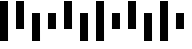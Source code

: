 SplineFontDB: 3.2
FontName: Daffydillo
FullName: Daffydillo
FamilyName: Daffydillo
Weight: Regular
Copyright: Copyright (c) 2023, Michael
UComments: "2023-5-15: Created with FontForge (http://fontforge.org)"
Version: 001.000
ItalicAngle: 0
UnderlinePosition: -100
UnderlineWidth: 50
Ascent: 800
Descent: 200
InvalidEm: 0
LayerCount: 2
Layer: 0 0 "Back" 1
Layer: 1 0 "Fore" 0
XUID: [1021 168 899308049 15029626]
StyleMap: 0x0040
FSType: 0
OS2Version: 0
OS2_WeightWidthSlopeOnly: 0
OS2_UseTypoMetrics: 1
CreationTime: 1684149318
ModificationTime: 1684159468
PfmFamily: 33
TTFWeight: 400
TTFWidth: 5
LineGap: 90
VLineGap: 0
OS2TypoAscent: 0
OS2TypoAOffset: 1
OS2TypoDescent: 0
OS2TypoDOffset: 1
OS2TypoLinegap: 0
OS2WinAscent: 0
OS2WinAOffset: 1
OS2WinDescent: 0
OS2WinDOffset: 1
HheadAscent: 0
HheadAOffset: 1
HheadDescent: 0
HheadDOffset: 1
OS2FamilyClass: 3087
OS2Vendor: 'AvGd'
MarkAttachClasses: 1
DEI: 91125
LangName: 1033
Encoding: ISO8859-1
Compacted: 1
UnicodeInterp: none
NameList: AGL For New Fonts
DisplaySize: -72
AntiAlias: 1
FitToEm: 0
WinInfo: 0 14 7
BeginPrivate: 0
EndPrivate
BeginChars: 256 13

StartChar: D
Encoding: 68 68 0
Width: 404
VWidth: 0
Flags: W
VStem: 0 201<-200 500>
LayerCount: 2
Fore
SplineSet
0 500 m 1
 200 500 l 5
 201 -200 l 1
 0 -200 l 1
 0 500 l 1
EndSplineSet
Validated: 1
EndChar

StartChar: A
Encoding: 65 65 1
Width: 404
VWidth: 0
Flags: W
HStem: 780 20G<0 200.029>
VStem: 0 201<100 800>
LayerCount: 2
Fore
SplineSet
0 800 m 1
 200 800 l 1
 201 100 l 1
 0 100 l 1
 0 800 l 1
EndSplineSet
Validated: 1
EndChar

StartChar: F
Encoding: 70 70 2
Width: 404
VWidth: 0
Flags: W
HStem: 780 20G<0 200.02>
VStem: 0 201<-200 800>
LayerCount: 2
Fore
SplineSet
0 800 m 5
 200 800 l 5
 201 -200 l 1
 0 -200 l 1
 0 800 l 5
EndSplineSet
Validated: 1
EndChar

StartChar: T
Encoding: 84 84 3
Width: 404
VWidth: 0
Flags: W
VStem: -1 201<100 500>
LayerCount: 2
Fore
SplineSet
0 500 m 1
 200 500 l 1
 200 100 l 1
 -1 100 l 1
 0 500 l 1
EndSplineSet
Validated: 1
EndChar

StartChar: a
Encoding: 97 97 4
Width: 404
VWidth: 0
Flags: W
HStem: 780 20G<0 200.029>
VStem: 0 201<100 800>
LayerCount: 2
Fore
SplineSet
0 800 m 1
 200 800 l 1
 201 100 l 1
 0 100 l 1
 0 800 l 1
EndSplineSet
Validated: 1
EndChar

StartChar: d
Encoding: 100 100 5
Width: 404
VWidth: 0
Flags: W
VStem: 0 201<-200 500>
LayerCount: 2
Fore
SplineSet
0 500 m 1
 200 500 l 5
 201 -200 l 1
 0 -200 l 1
 0 500 l 1
EndSplineSet
Validated: 1
EndChar

StartChar: f
Encoding: 102 102 6
Width: 404
VWidth: 0
Flags: W
HStem: 780 20G<0 200.02>
VStem: 0 201<-200 800>
LayerCount: 2
Fore
SplineSet
0 800 m 5
 200 800 l 5
 201 -200 l 1
 0 -200 l 1
 0 800 l 5
EndSplineSet
Validated: 1
EndChar

StartChar: t
Encoding: 116 116 7
Width: 404
VWidth: 0
Flags: W
VStem: -1 201<100 500>
LayerCount: 2
Fore
SplineSet
0 500 m 1
 200 500 l 1
 200 100 l 1
 -1 100 l 1
 0 500 l 1
EndSplineSet
Validated: 1
EndChar

StartChar: space
Encoding: 32 32 8
Width: 404
VWidth: 0
Flags: WO
LayerCount: 2
Fore
Validated: 1
EndChar

StartChar: zero
Encoding: 48 48 9
Width: 404
VWidth: 0
Flags: W
HStem: 780 20G<0 200.02>
VStem: 0 201<-200 800>
LayerCount: 2
Fore
SplineSet
0 800 m 5
 200 800 l 5
 201 -200 l 1
 0 -200 l 1
 0 800 l 5
EndSplineSet
Validated: 1
EndChar

StartChar: one
Encoding: 49 49 10
Width: 404
VWidth: 0
Flags: W
HStem: 780 20G<0 200.029>
VStem: 0 201<100 800>
LayerCount: 2
Fore
SplineSet
0 800 m 1
 200 800 l 1
 201 100 l 1
 0 100 l 1
 0 800 l 1
EndSplineSet
Validated: 1
EndChar

StartChar: two
Encoding: 50 50 11
Width: 404
VWidth: 0
Flags: W
VStem: 0 201<-200 500>
LayerCount: 2
Fore
SplineSet
0 500 m 1
 200 500 l 5
 201 -200 l 1
 0 -200 l 1
 0 500 l 1
EndSplineSet
Validated: 1
EndChar

StartChar: three
Encoding: 51 51 12
Width: 404
VWidth: 0
Flags: W
VStem: -1 201<100 500>
LayerCount: 2
Fore
SplineSet
0 500 m 1
 200 500 l 1
 200 100 l 1
 -1 100 l 1
 0 500 l 1
EndSplineSet
Validated: 1
EndChar
EndChars
EndSplineFont
